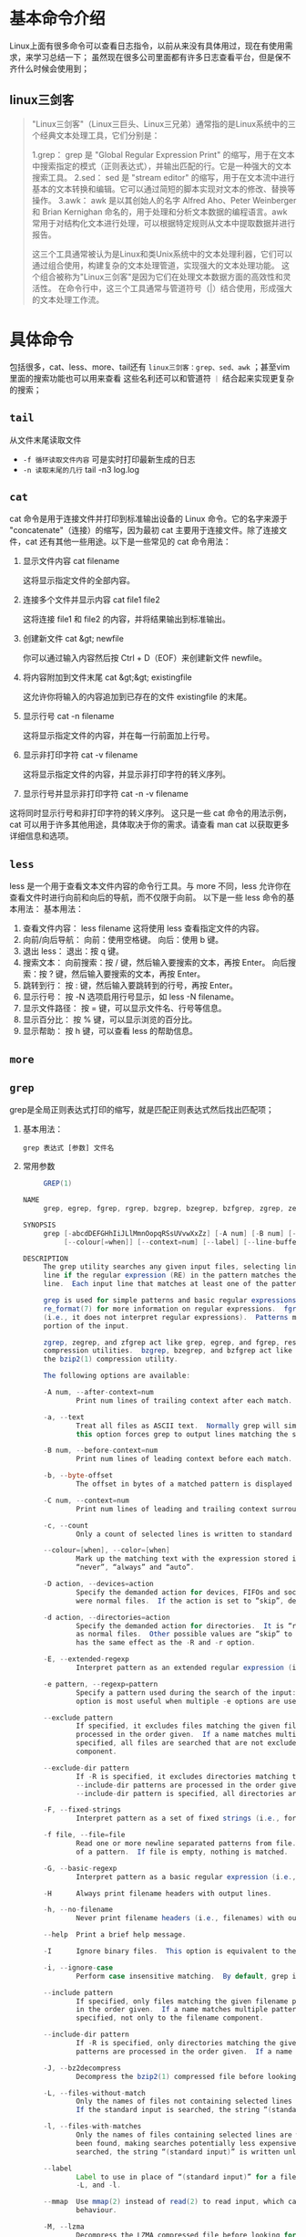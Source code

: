 * 基本命令介绍

Linux上面有很多命令可以查看日志指令，以前从来没有具体用过，现在有使用需求，来学习总结一下；
虽然现在很多公司里面都有许多日志查看平台，但是保不齐什么时候会使用到；

** linux三剑客
#+begin_quote
"Linux三剑客"（Linux三巨头、Linux三兄弟）通常指的是Linux系统中的三个经典文本处理工具，它们分别是：

1.grep： grep 是 "Global Regular Expression Print" 的缩写，用于在文本中搜索指定的模式（正则表达式），并输出匹配的行。它是一种强大的文本搜索工具。
2.sed： sed 是 "stream editor" 的缩写，用于在文本流中进行基本的文本转换和编辑。它可以通过简短的脚本实现对文本的修改、替换等操作。
3.awk： awk 是以其创始人的名字 Alfred Aho、Peter Weinberger 和 Brian Kernighan 命名的，用于处理和分析文本数据的编程语言。awk 常用于对结构化文本进行处理，可以根据特定规则从文本中提取数据并进行报告。

这三个工具通常被认为是Linux和类Unix系统中的文本处理利器，它们可以通过组合使用，构建复杂的文本处理管道，实现强大的文本处理功能。
这个组合被称为"Linux三剑客"是因为它们在处理文本数据方面的高效性和灵活性。
在命令行中，这三个工具通常与管道符号（|）结合使用，形成强大的文本处理工作流。
#+end_quote

* 具体命令

包括很多，cat、less、more、tail还有 =linux三剑客：grep、sed、awk= ；甚至vim里面的搜索功能也可以用来查看
这些名利还可以和管道符 =｜= 结合起来实现更复杂的搜索；

** =tail=
从文件末尾读取文件
    + =-f 循环读取文件内容= 可是实时打印最新生成的日志
    + =-n 读取末尾的几行= tail -n3 log.log
   
** =cat=
cat 命令是用于连接文件并打印到标准输出设备的 Linux 命令。它的名字来源于 "concatenate"（连接）的缩写，因为最初 cat 主要用于连接文件。除了连接文件，cat 还有其他一些用途。以下是一些常见的 cat 命令用法：
1. 显示文件内容
    cat filename

    这将显示指定文件的全部内容。
2. 连接多个文件并显示内容
    cat file1 file2

    这将连接 file1 和 file2 的内容，并将结果输出到标准输出。
3. 创建新文件
    cat &gt; newfile

    你可以通过输入内容然后按 Ctrl + D（EOF）来创建新文件 newfile。
4. 将内容附加到文件末尾
    cat &gt;&gt; existingfile

    这允许你将输入的内容追加到已存在的文件 existingfile 的末尾。
5. 显示行号
    cat -n filename

    这将显示指定文件的内容，并在每一行前面加上行号。
6. 显示非打印字符
    cat -v filename

    这将显示指定文件的内容，并显示非打印字符的转义序列。
7. 显示行号并显示非打印字符
    cat -n -v filename

这将同时显示行号和非打印字符的转义序列。
这只是一些 cat 命令的用法示例，cat 可以用于许多其他用途，具体取决于你的需求。请查看 man cat 以获取更多详细信息和选项。

** =less=
less 是一个用于查看文本文件内容的命令行工具。与 more 不同，less 允许你在查看文件时进行向前和向后的导航，而不仅限于向前。
以下是一些 less 命令的基本用法：
基本用法：

1. 查看文件内容：
    less filename
    这将使用 less 查看指定文件的内容。
2. 向前/向后导航：
    向前：使用空格键。
    向后：使用 b 键。
5. 退出 less：
    退出：按 q 键。
7. 搜索文本：
    向前搜索：按 / 键，然后输入要搜索的文本，再按 Enter。
    向后搜索：按 ? 键，然后输入要搜索的文本，再按 Enter。
10. 跳转到行：
    按 : 键，然后输入要跳转到的行号，再按 Enter。
12. 显示行号：
    按 -N 选项启用行号显示，如 less -N filename。
14. 显示文件路径：
    按 = 键，可以显示文件名、行号等信息。
16. 显示百分比：
    按 % 键，可以显示浏览的百分比。
18. 显示帮助：
    按 h 键，可以查看 less 的帮助信息。

** =more=

** =grep=
grep是全局正则表达式打印的缩写，就是匹配正则表达式然后找出匹配项；
1. 基本用法：
    #+begin_src shell
    grep 表达式 [参数] 文件名
    #+end_src
2. 常用参数
   #+begin_src  java 
     GREP(1)                                                       General Commands Manual                                                      GREP(1)

NAME
     grep, egrep, fgrep, rgrep, bzgrep, bzegrep, bzfgrep, zgrep, zegrep, zfgrep – file pattern searcher

SYNOPSIS
     grep [-abcdDEFGHhIiJLlMmnOopqRSsUVvwXxZz] [-A num] [-B num] [-C num] [-e pattern] [-f file] [--binary-files=value] [--color[=when]]
          [--colour[=when]] [--context=num] [--label] [--line-buffered] [--null] [pattern] [file ...]

DESCRIPTION
     The grep utility searches any given input files, selecting lines that match one or more patterns.  By default, a pattern matches an input
     line if the regular expression (RE) in the pattern matches the input line without its trailing newline.  An empty expression matches every
     line.  Each input line that matches at least one of the patterns is written to the standard output.

     grep is used for simple patterns and basic regular expressions (BREs); egrep can handle extended regular expressions (EREs).  See
     re_format(7) for more information on regular expressions.  fgrep is quicker than both grep and egrep, but can only handle fixed patterns
     (i.e., it does not interpret regular expressions).  Patterns may consist of one or more lines, allowing any of the pattern lines to match a
     portion of the input.

     zgrep, zegrep, and zfgrep act like grep, egrep, and fgrep, respectively, but accept input files compressed with the compress(1) or gzip(1)
     compression utilities.  bzgrep, bzegrep, and bzfgrep act like grep, egrep, and fgrep, respectively, but accept input files compressed with
     the bzip2(1) compression utility.

     The following options are available:

     -A num, --after-context=num
             Print num lines of trailing context after each match.  See also the -B and -C options.

     -a, --text
             Treat all files as ASCII text.  Normally grep will simply print “Binary file ... matches” if files contain binary characters.  Use of
             this option forces grep to output lines matching the specified pattern.

     -B num, --before-context=num
             Print num lines of leading context before each match.  See also the -A and -C options.

     -b, --byte-offset
             The offset in bytes of a matched pattern is displayed in front of the respective matched line.

     -C num, --context=num
             Print num lines of leading and trailing context surrounding each match.  See also the -A and -B options.

     -c, --count
             Only a count of selected lines is written to standard output.

     --colour=[when], --color=[when]
             Mark up the matching text with the expression stored in the GREP_COLOR environment variable.  The possible values of when are
             “never”, “always” and “auto”.

     -D action, --devices=action
             Specify the demanded action for devices, FIFOs and sockets.  The default action is “read”, which means, that they are read as if they
             were normal files.  If the action is set to “skip”, devices are silently skipped.

     -d action, --directories=action
             Specify the demanded action for directories.  It is “read” by default, which means that the directories are read in the same manner
             as normal files.  Other possible values are “skip” to silently ignore the directories, and “recurse” to read them recursively, which
             has the same effect as the -R and -r option.

     -E, --extended-regexp
             Interpret pattern as an extended regular expression (i.e., force grep to behave as egrep).

     -e pattern, --regexp=pattern
             Specify a pattern used during the search of the input: an input line is selected if it matches any of the specified patterns.  This
             option is most useful when multiple -e options are used to specify multiple patterns, or when a pattern begins with a dash (‘-’).

     --exclude pattern
             If specified, it excludes files matching the given filename pattern from the search.  Note that --exclude and --include patterns are
             processed in the order given.  If a name matches multiple patterns, the latest matching rule wins.  If no --include pattern is
             specified, all files are searched that are not excluded.  Patterns are matched to the full path specified, not only to the filename
             component.

     --exclude-dir pattern
             If -R is specified, it excludes directories matching the given filename pattern from the search.  Note that --exclude-dir and
             --include-dir patterns are processed in the order given.  If a name matches multiple patterns, the latest matching rule wins.  If no
             --include-dir pattern is specified, all directories are searched that are not excluded.

     -F, --fixed-strings
             Interpret pattern as a set of fixed strings (i.e., force grep to behave as fgrep).

     -f file, --file=file
             Read one or more newline separated patterns from file.  Empty pattern lines match every input line.  Newlines are not considered part
             of a pattern.  If file is empty, nothing is matched.

     -G, --basic-regexp
             Interpret pattern as a basic regular expression (i.e., force grep to behave as traditional grep).

     -H      Always print filename headers with output lines.

     -h, --no-filename
             Never print filename headers (i.e., filenames) with output lines.

     --help  Print a brief help message.

     -I      Ignore binary files.  This option is equivalent to the “--binary-files=without-match” option.

     -i, --ignore-case
             Perform case insensitive matching.  By default, grep is case sensitive.

     --include pattern
             If specified, only files matching the given filename pattern are searched.  Note that --include and --exclude patterns are processed
             in the order given.  If a name matches multiple patterns, the latest matching rule wins.  Patterns are matched to the full path
             specified, not only to the filename component.

     --include-dir pattern
             If -R is specified, only directories matching the given filename pattern are searched.  Note that --include-dir and --exclude-dir
             patterns are processed in the order given.  If a name matches multiple patterns, the latest matching rule wins.

     -J, --bz2decompress
             Decompress the bzip2(1) compressed file before looking for the text.

     -L, --files-without-match
             Only the names of files not containing selected lines are written to standard output.  Pathnames are listed once per file searched.
             If the standard input is searched, the string “(standard input)” is written unless a --label is specified.

     -l, --files-with-matches
             Only the names of files containing selected lines are written to standard output.  grep will only search a file until a match has
             been found, making searches potentially less expensive.  Pathnames are listed once per file searched.  If the standard input is
             searched, the string “(standard input)” is written unless a --label is specified.

     --label
             Label to use in place of “(standard input)” for a file name where a file name would normally be printed.  This option applies to -H,
             -L, and -l.

     --mmap  Use mmap(2) instead of read(2) to read input, which can result in better performance under some circumstances but can cause undefined
             behaviour.

     -M, --lzma
             Decompress the LZMA compressed file before looking for the text.

     -m num, --max-count=num
             Stop reading the file after num matches.

     -n, --line-number
             Each output line is preceded by its relative line number in the file, starting at line 1.  The line number counter is reset for each
             file processed.  This option is ignored if -c, -L, -l, or -q is specified.

     --null  Prints a zero-byte after the file name.

     -O      If -R is specified, follow symbolic links only if they were explicitly listed on the command line.  The default is not to follow
             symbolic links.

     -o, --only-matching
             Prints only the matching part of the lines.

     -p      If -R is specified, no symbolic links are followed.  This is the default.

     -q, --quiet, --silent
             Quiet mode: suppress normal output.  grep will only search a file until a match has been found, making searches potentially less
             expensive.

     -R, -r, --recursive
             Recursively search subdirectories listed.  (i.e., force grep to behave as rgrep).

     -S      If -R is specified, all symbolic links are followed.  The default is not to follow symbolic links.

     -s, --no-messages
             Silent mode.  Nonexistent and unreadable files are ignored (i.e., their error messages are suppressed).

     -U, --binary
             Search binary files, but do not attempt to print them.

     -u      This option has no effect and is provided only for compatibility with GNU grep.

     -V, --version
             Display version information and exit.

     -v, --invert-match
             Selected lines are those not matching any of the specified patterns.

     -w, --word-regexp
             The expression is searched for as a word (as if surrounded by ‘[[:<:]]’ and ‘[[:>:]]’; see re_format(7)).  This option has no effect
             if -x is also specified.

     -x, --line-regexp
             Only input lines selected against an entire fixed string or regular expression are considered to be matching lines.

     -y      Equivalent to -i.  Obsoleted.

     -z, --null-data
             Treat input and output data as sequences of lines terminated by a zero-byte instead of a newline.

     -X, --xz
             Decompress the xz(1) compressed file before looking for the text.

     -Z, --decompress
             Force grep to behave as zgrep.

     --binary-files=value
             Controls searching and printing of binary files.  Options are:
             binary (default)  Search binary files but do not print them.
             without-match     Do not search binary files.
             text              Treat all files as text.

     --line-buffered
             Force output to be line buffered.  By default, output is line buffered when standard output is a terminal and block buffered
             otherwise.

     If no file arguments are specified, the standard input is used.  Additionally, “-” may be used in place of a file name, anywhere that a file
     name is accepted, to read from standard input.  This includes both -f and file arguments.

ENVIRONMENT
     GREP_OPTIONS  May be used to specify default options that will be placed at the beginning of the argument list.  Backslash-escaping is not
                   supported, unlike the behavior in GNU grep.

EXIT STATUS
     The grep utility exits with one of the following values:

     0     One or more lines were selected.
     1     No lines were selected.
     >1    An error occurred.

EXAMPLES
     -   Find all occurrences of the pattern ‘patricia’ in a file:

               $ grep 'patricia' myfile

     -   Same as above but looking only for complete words:

               $ grep -w 'patricia' myfile

     -   Count occurrences of the exact pattern ‘FOO’ :

               $ grep -c FOO myfile

     -   Same as above but ignoring case:

               $ grep -c -i FOO myfile

     -   Find all occurrences of the pattern ‘.Pp’ at the beginning of a line:

               $ grep '^\.Pp' myfile

         The apostrophes ensure the entire expression is evaluated by grep instead of by the user's shell.  The caret ‘^’ matches the null string
         at the beginning of a line, and the ‘\’ escapes the ‘.’, which would otherwise match any character.

     -   Find all lines in a file which do not contain the words ‘foo’ or ‘bar’:

               $ grep -v -e 'foo' -e 'bar' myfile

     -   Peruse the file ‘calendar’ looking for either 19, 20, or 25 using extended regular expressions:

               $ egrep '19|20|25' calendar

     -   Show matching lines and the name of the ‘*.h’ files which contain the pattern ‘FIXME’.  Do the search recursively from the
         /usr/src/sys/arm directory

               $ grep -H -R FIXME --include="*.h" /usr/src/sys/arm/

     -   Same as above but show only the name of the matching file:

               $ grep -l -R FIXME --include="*.h" /usr/src/sys/arm/

     -   Show lines containing the text ‘foo’.  The matching part of the output is colored and every line is prefixed with the line number and the
         offset in the file for those lines that matched.

               $ grep -b --colour -n foo myfile

     -   Show lines that match the extended regular expression patterns read from the standard input:

               $ echo -e 'Free\nBSD\nAll.*reserved' | grep -E -f - myfile

     -   Show lines from the output of the pciconf(8) command matching the specified extended regular expression along with three lines of leading
         context and one line of trailing context:

               $ pciconf -lv | grep -B3 -A1 -E 'class.*=.*storage'

     -   Suppress any output and use the exit status to show an appropriate message:

               $ grep -q foo myfile && echo File matches

SEE ALSO
     bzip2(1), compress(1), ed(1), ex(1), gzip(1), sed(1), xz(1), zgrep(1), re_format(7)

STANDARDS
     The grep utility is compliant with the IEEE Std 1003.1-2008 (“POSIX.1”) specification.

     The flags [-AaBbCDdGHhILmopRSUVw] are extensions to that specification, and the behaviour of the -f flag when used with an empty pattern file
     is left undefined.

     All long options are provided for compatibility with GNU versions of this utility.

     Historic versions of the grep utility also supported the flags [-ruy].  This implementation supports those options; however, their use is
     strongly discouraged.

HISTORY
     The grep command first appeared in Version 6 AT&T UNIX.

BUGS
     The grep utility does not normalize Unicode input, so a pattern containing composed characters will not match decomposed input, and vice
     versa.
   #+end_src
3. 参数使用举例
   1) =-A, -B, -C num=
      A就是after，b是before，C是当前content后面加上打印的行数；打印匹配行相关的行数
      -A2 就是匹配行下面的两行也打印出来，-C是打印上面和下面的，-B是打印上面的
      =grep 'apple' -A3 log.log=

   2) =-i 忽略大小写=

   3) =-w 完全匹配字符=
      applekdgjk 如果你使用 *grep ‘apple’ log.log'* 可以搜索出来，加上-w就是不再匹配了

   4) =-f 在一个文件中匹配另一个文件中搜索匹配模式= 就是可以定一个文件指定搜索的匹配内容用来搜索后面的文件匹配项
      注意pattern文件中不能有空行这样会匹配到错误的信息
      #+begin_example
       举例说明，假设 patterns.txt 文件包含以下内容：

	plaintext
	error
	warning
	exception
	而 target.txt 文件包含以下内容：

	plaintext
	Some text with an error message.
	This line has a warning in it.
	An exception occurred in the program.
	Informational message here.
	运行命令 grep -f patterns.txt target.txt 将输出：

	Some text with an error message.
	This line has a warning in it.
	An exception occurred in the program.
      #+end_example
      *grep -f  pattern.log -A2 text.log* 这样可以打印对应的行

   5) =-h,-H= 打印行前面带上或取消文件名

   6) =-v 打印不匹配的行=

   7) =-n= 带上行数








** =sed=

** =awk=
